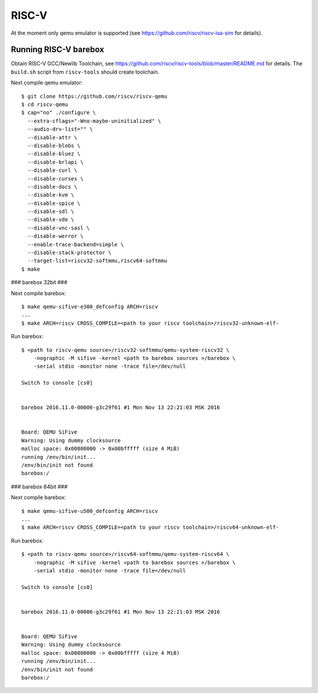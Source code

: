 RISC-V
======

At the moment only qemu emulator is supported (see https://github.com/riscv/riscv-isa-sim
for details).

Running RISC-V barebox
----------------------

Obtain RISC-V GCC/Newlib Toolchain,
see https://github.com/riscv/riscv-tools/blob/master/README.md
for details. The ``build.sh`` script from ``riscv-tools`` should
create toolchain.

Next compile qemu emulator::

  $ git clone https://github.com/riscv/riscv-qemu
  $ cd riscv-qemu
  $ cap="no" ./configure \
    --extra-cflags="-Wno-maybe-uninitialized" \
    --audio-drv-list="" \
    --disable-attr \
    --disable-blobs \
    --disable-bluez \
    --disable-brlapi \
    --disable-curl \
    --disable-curses \
    --disable-docs \
    --disable-kvm \
    --disable-spice \
    --disable-sdl \
    --disable-vde \
    --disable-vnc-sasl \
    --disable-werror \
    --enable-trace-backend=simple \
    --disable-stack-protector \
    --target-list=riscv32-softmmu,riscv64-softmmu
  $ make


### barebox 32bit ###

Next compile barebox::

  $ make qemu-sifive-e300_defconfig ARCH=riscv
  ...
  $ make ARCH=riscv CROSS_COMPILE=<path to your riscv toolchain>/riscv32-unknown-elf-

Run barebox::

  $ <path to riscv-qemu source>/riscv32-softmmu/qemu-system-riscv32 \
      -nographic -M sifive -kernel <path to barebox sources >/barebox \
      -serial stdio -monitor none -trace file=/dev/null

  Switch to console [cs0]
  
  
  barebox 2016.11.0-00006-g3c29f61 #1 Mon Nov 13 22:21:03 MSK 2016
  
  
  Board: QEMU SiFive
  Warning: Using dummy clocksource
  malloc space: 0x00800000 -> 0x00bfffff (size 4 MiB)
  running /env/bin/init...
  /env/bin/init not found
  barebox:/

### barebox 64bit ###

Next compile barebox::

  $ make qemu-sifive-u500_defconfig ARCH=riscv
  ...
  $ make ARCH=riscv CROSS_COMPILE=<path to your riscv toolchain>/riscv64-unknown-elf-

Run barebox::

  $ <path to riscv-qemu source>/riscv64-softmmu/qemu-system-riscv64 \
      -nographic -M sifive -kernel <path to barebox sources >/barebox \
      -serial stdio -monitor none -trace file=/dev/null

  Switch to console [cs0]
  
  
  barebox 2016.11.0-00006-g3c29f61 #1 Mon Nov 13 22:21:03 MSK 2016
  
  
  Board: QEMU SiFive
  Warning: Using dummy clocksource
  malloc space: 0x00800000 -> 0x00bfffff (size 4 MiB)
  running /env/bin/init...
  /env/bin/init not found
  barebox:/
